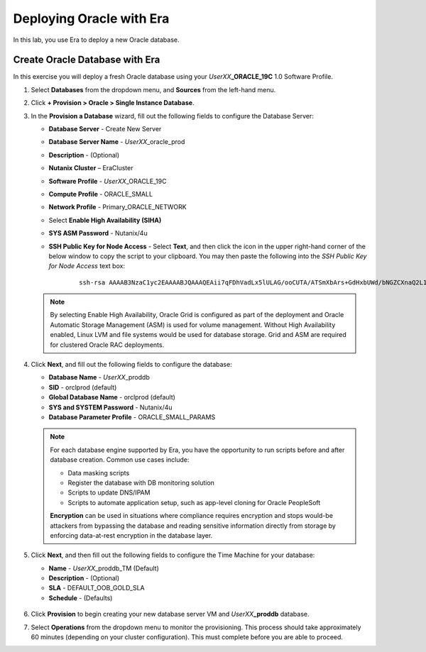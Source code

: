 .. _deploy_oracle_era:

-------------------------
Deploying Oracle with Era
-------------------------

In this lab, you use Era to deploy a new Oracle database.

Create Oracle Database with Era
+++++++++++++++++++++++++++++++

In this exercise you will deploy a fresh Oracle database using your *UserXX*\ **_ORACLE_19C** 1.0 Software Profile.

#. Select **Databases** from the dropdown menu, and **Sources** from the left-hand menu.

#. Click **+ Provision > Oracle > Single Instance Database**.

#. In the **Provision a Database** wizard, fill out the following fields to configure the Database Server:

   - **Database Server** - Create New Server
   - **Database Server Name** - *UserXX*\ _oracle_prod
   - **Description** - (Optional)
   - **Nutanix Cluster** – EraCluster
   - **Software Profile** - *UserXX*\ _ORACLE_19C
   - **Compute Profile** - ORACLE_SMALL
   - **Network Profile** - Primary_ORACLE_NETWORK
   - Select **Enable High Availability (SIHA)**
   - **SYS ASM Password** - Nutanix/4u
   - **SSH Public Key for Node Access** - Select **Text**, and then click the icon in the upper right-hand corner of the below window to copy the script to your clipboard. You may then paste the following into the *SSH Public Key for Node Access* text box:

      ::

         ssh-rsa AAAAB3NzaC1yc2EAAAABJQAAAQEAii7qFDhVadLx5lULAG/ooCUTA/ATSmXbArs+GdHxbUWd/bNGZCXnaQ2L1mSVVGDxfTbSaTJ3En3tVlMtD2RjZPdhqWESCaoj2kXLYSiNDS9qz3SK6h822je/f9O9CzCTrw2XGhnDVwmNraUvO5wmQObCDthTXc72PcBOd6oa4ENsnuY9HtiETg29TZXgCYPFXipLBHSZYkBmGgccAeY9dq5ywiywBJLuoSovXkkRJk3cd7GyhCRIwYzqfdgSmiAMYgJLrz/UuLxatPqXts2D8v1xqR9EPNZNzgd4QHK4of1lqsNRuz2SxkwqLcXSw0mGcAL8mIwVpzhPzwmENC5Orw==


   .. note::

         By selecting Enable High Availability, Oracle Grid is configured as part of the deployment and Oracle Automatic Storage Management (ASM) is used for volume management. Without High Availability enabled, Linux LVM and file systems would be used for database storage. Grid and ASM are required for clustered Oracle RAC deployments.

   .. figure:: images/4.png

#. Click **Next**, and fill out the following fields to configure the database:

   -  **Database Name** - *UserXX*\ _proddb
   -  **SID** - orclprod (default)
   -  **Global Database Name** - orclprod (default)
   -  **SYS and SYSTEM Password** - Nutanix/4u
   -  **Database Parameter Profile** - ORACLE_SMALL_PARAMS

   .. figure:: images/5.png

   .. note::

      For each database engine supported by Era, you have the opportunity to run scripts before and after database creation. Common use cases include:

      - Data masking scripts
      - Register the database with DB monitoring solution
      - Scripts to update DNS/IPAM
      - Scripts to automate application setup, such as app-level cloning for Oracle PeopleSoft

      **Encryption** can be used in situations where compliance requires encryption and stops would-be attackers from bypassing the database and reading sensitive information directly from storage by enforcing data-at-rest encryption in the database layer.

#. Click **Next**, and then fill out the following fields to configure the Time Machine for your database:

   - **Name** - *UserXX*\ _proddb_TM (Default)
   - **Description** - (Optional)
   - **SLA** - DEFAULT_OOB_GOLD_SLA
   - **Schedule** - (Defaults)

   .. figure:: images/6.png FIX THIS SCREENSHOT TO SHOW GOLD

#. Click **Provision** to begin creating your new database server VM and *UserXX*\ **_proddb** database.

#. Select **Operations** from the dropdown menu to monitor the provisioning. This process should take approximately 60 minutes (depending on your cluster configuration). This must complete before you are able to proceed.
